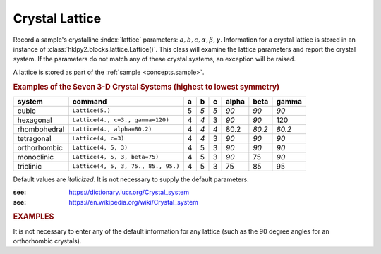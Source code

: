 .. _concepts.lattice:

==================
Crystal Lattice
==================

.. sample('EuPtIn4_eh1_ver', a=4.542, b=16.955, c=7.389)

Record a sample's crystalline :index:`lattice` parameters: :math:`a, b, c,
\alpha, \beta, \gamma`. Information for a crystal lattice is stored in an
instance of :class:`hklpy2.blocks.lattice.Lattice()`.  This class will examine
the lattice parameters and report the crystal system.  If the parameters do not
match any of these crystal systems, an exception will be raised.

A lattice is stored as part of the :ref:`sample <concepts.sample>`.

.. rubric:: Examples of the Seven 3-D Crystal Systems (highest to lowest symmetry)

=============== =================================== = === === ===== ====== =====
system          command                             a b   c   alpha beta   gamma
=============== =================================== = === === ===== ====== =====
cubic           ``Lattice(5.)``                     5 *5* *5* *90*  *90*   *90*
hexagonal       ``Lattice(4., c=3., gamma=120)``    4 *4* 3   *90*  *90*   120
rhombohedral    ``Lattice(4., alpha=80.2)``         4 *4* *4* 80.2  *80.2* *80.2*
tetragonal      ``Lattice(4, c=3)``                 4 *4* 3   *90*  *90*   *90*
orthorhombic    ``Lattice(4, 5, 3)``                4 5   3   *90*  *90*   *90*
monoclinic      ``Lattice(4, 5, 3, beta=75)``       4 5   3   *90*  75     *90*
triclinic       ``Lattice(4, 5, 3, 75., 85., 95.)`` 4 5   3   75    85     95
=============== =================================== = === === ===== ====== =====

Default values are *italicized*.  It is not necessary to supply the default parameters.

:see: https://dictionary.iucr.org/Crystal_system
:see: https://en.wikipedia.org/wiki/Crystal_system

.. rubric:: EXAMPLES

It is not necessary to enter any of the default information for any lattice
(such as the 90 degree angles for an orthorhombic crystals).

.. code-block:: Python
    :linenos:

    >>> from hklpy2 import Lattice
    >>> Lattice(5.)
    Lattice(a=5.0, b=5.0, c=5.0, alpha=90.0, beta=90.0, gamma=90.0)

    >>> Lattice(4., c=3., gamma=120)
    Lattice(a=4.0, b=4.0, c=3.0, alpha=90.0, beta=90.0, gamma=120)

    >>> Lattice(4., alpha=80.2)
    Lattice(a=4.0, b=4.0, c=4.0, alpha=80.2, beta=80.2, gamma=80.2)

    >>> Lattice(4, c=3)
    Lattice(a=4, b=4, c=3, alpha=90.0, beta=90.0, gamma=90.0)

    >>> Lattice(4, 5, 3)
    Lattice(a=4, b=5, c=3, alpha=90.0, beta=90.0, gamma=90.0)

    >>> Lattice(4, 5, 3, beta=75)
    Lattice(a=4, b=5, c=3, alpha=90.0, beta=75, gamma=90.0)

    >>> Lattice(4, 5, 3, 75., 85., 95.)
    Lattice(a=4, b=5, c=3, alpha=75.0, beta=85.0, gamma=95.0)

.. seealso:: :ref:`glossary`
